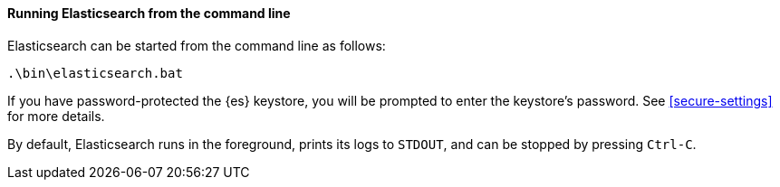==== Running Elasticsearch from the command line

Elasticsearch can be started from the command line as follows:

[source,sh]
--------------------------------------------
.\bin\elasticsearch.bat
--------------------------------------------

If you have password-protected the {es} keystore, you will be prompted to
enter the keystore's password. See <<secure-settings>> for more details.

By default, Elasticsearch runs in the foreground, prints its logs to `STDOUT`,
and can be stopped by pressing `Ctrl-C`.
